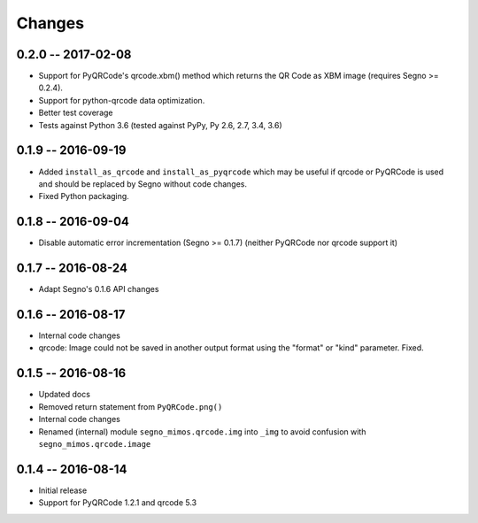 Changes
=======

0.2.0 -- 2017-02-08
-------------------
* Support for PyQRCode's qrcode.xbm() method which returns the QR Code as
  XBM image (requires Segno >= 0.2.4).
* Support for python-qrcode data optimization.
* Better test coverage
* Tests against Python 3.6 (tested against PyPy, Py 2.6, 2.7, 3.4, 3.6)


0.1.9 -- 2016-09-19
-------------------
* Added ``install_as_qrcode`` and ``install_as_pyqrcode`` which may be useful
  if qrcode or PyQRCode is used and should be replaced by Segno without code
  changes.
* Fixed Python packaging.


0.1.8 -- 2016-09-04
-------------------
* Disable automatic error incrementation (Segno >= 0.1.7) (neither PyQRCode
  nor qrcode support it)


0.1.7 -- 2016-08-24
-------------------
* Adapt Segno's 0.1.6 API changes


0.1.6 -- 2016-08-17
-------------------
* Internal code changes
* qrcode: Image could not be saved in another output format using the
  "format" or "kind" parameter. Fixed.


0.1.5 -- 2016-08-16
-------------------
* Updated docs
* Removed return statement from ``PyQRCode.png()``
* Internal code changes
* Renamed (internal) module ``segno_mimos.qrcode.img`` into ``_img`` to avoid
  confusion with ``segno_mimos.qrcode.image``


0.1.4 -- 2016-08-14
-------------------
* Initial release
* Support for PyQRCode 1.2.1 and qrcode 5.3
